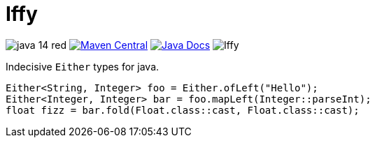 = Iffy

image:https://img.shields.io/badge/java-14-red[]
image:https://img.shields.io/maven-central/v/io.vulpine.lib/iffy[Maven Central, link="https://search.maven.org/search?q=g:io.vulpine.lib%20AND%20a:iffy"]
image:https://img.shields.io/badge/docs-javadoc-ff69b4["Java Docs", link="https://vulpine-io.github.io/Iffy/javadoc/"]
image:https://img.shields.io/github/license/Vulpine-IO/Iffy[]

Indecisive `Either` types for java.

[source, java]
----
Either<String, Integer> foo = Either.ofLeft("Hello");
Either<Integer, Integer> bar = foo.mapLeft(Integer::parseInt);
float fizz = bar.fold(Float.class::cast, Float.class::cast);
----

